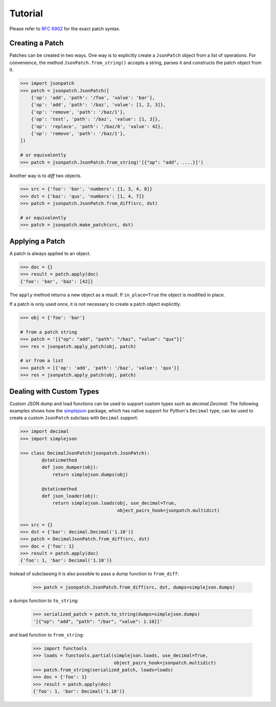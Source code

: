 Tutorial
========

Please refer to `RFC 6902 <http://tools.ietf.org/html/rfc6902>`_ for the exact
patch syntax.

Creating a Patch
----------------

Patches can be created in two ways. One way is to  explicitly create a
``JsonPatch`` object from a list of operations. For convenience, the method
``JsonPatch.from_string()`` accepts a string, parses it and constructs the
patch object from it.

.. code-block:: python

    >>> import jsonpatch
    >>> patch = jsonpatch.JsonPatch([
        {'op': 'add', 'path': '/foo', 'value': 'bar'},
        {'op': 'add', 'path': '/baz', 'value': [1, 2, 3]},
        {'op': 'remove', 'path': '/baz/1'},
        {'op': 'test', 'path': '/baz', 'value': [1, 3]},
        {'op': 'replace', 'path': '/baz/0', 'value': 42},
        {'op': 'remove', 'path': '/baz/1'},
    ])

    # or equivalently
    >>> patch = jsonpatch.JsonPatch.from_string('[{"op": "add", ....}]')

Another way is to *diff* two objects.

.. code-block:: python

    >>> src = {'foo': 'bar', 'numbers': [1, 3, 4, 8]}
    >>> dst = {'baz': 'qux', 'numbers': [1, 4, 7]}
    >>> patch = jsonpatch.JsonPatch.from_diff(src, dst)

    # or equivalently
    >>> patch = jsonpatch.make_patch(src, dst)


Applying a Patch
----------------

A patch is always applied to an object.

.. code-block:: python

    >>> doc = {}
    >>> result = patch.apply(doc)
    {'foo': 'bar', 'baz': [42]}

The ``apply`` method returns a new object as a result. If ``in_place=True`` the
object is modified in place.

If a patch is only used once, it is not necessary to create a patch object
explicitly.

.. code-block:: python

    >>> obj = {'foo': 'bar'}

    # from a patch string
    >>> patch = '[{"op": "add", "path": "/baz", "value": "qux"}]'
    >>> res = jsonpatch.apply_patch(obj, patch)

    # or from a list
    >>> patch = [{'op': 'add', 'path': '/baz', 'value': 'qux'}]
    >>> res = jsonpatch.apply_patch(obj, patch)


Dealing with Custom Types
-------------------------

Custom JSON dump and load functions can be used to support custom types such as
`decimal.Decimal`. The following examples shows how the
`simplejson <https://simplejson.readthedocs.io/>`_ package, which has native
support for Python's ``Decimal`` type, can be used to create a custom
``JsonPatch`` subclass with ``Decimal`` support:

.. code-block:: python

    >>> import decimal
    >>> import simplejson

    >>> class DecimalJsonPatch(jsonpatch.JsonPatch):
            @staticmethod
            def json_dumper(obj):
                return simplejson.dumps(obj)

            @staticmethod
            def json_loader(obj):
                return simplejson.loads(obj, use_decimal=True,
                                        object_pairs_hook=jsonpatch.multidict)

    >>> src = {}
    >>> dst = {'bar': decimal.Decimal('1.10')}
    >>> patch = DecimalJsonPatch.from_diff(src, dst)
    >>> doc = {'foo': 1}
    >>> result = patch.apply(doc)
    {'foo': 1, 'bar': Decimal('1.10')}

Instead of subclassing it is also possible to pass a dump function to
``from_diff``:

    >>> patch = jsonpatch.JsonPatch.from_diff(src, dst, dumps=simplejson.dumps)

a dumps function to ``to_string``:

    >>> serialized_patch = patch.to_string(dumps=simplejson.dumps)
    '[{"op": "add", "path": "/bar", "value": 1.10}]'

and load  function to ``from_string``:

    >>> import functools
    >>> loads = functools.partial(simplejson.loads, use_decimal=True,
                                  object_pairs_hook=jsonpatch.multidict)
    >>> patch.from_string(serialized_patch, loads=loads)
    >>> doc = {'foo': 1}
    >>> result = patch.apply(doc)
    {'foo': 1, 'bar': Decimal('1.10')}
